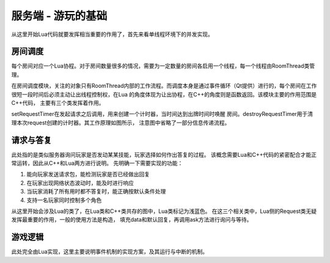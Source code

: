 服务端 - 游玩的基础
===================

从这里开始Lua代码就要发挥相当重要的作用了，首先来看单线程环境下的并发实现。

房间调度
---------

每个房间对应一个Lua协程。对于房间数量很多的情况，需要为一定数量的房间各启用\
一个线程，每一个线程由RoomThread类管理。

在房间调度模块，关注的对象只有RoomThread内部的工作流程。而调度本身是通过事件\
循环（Qt提供）进行的，每个房间在工作很短一段时间后必须主动让出线程控制权，在Lua
的角度体现为让出协程，在C++的角度则是函数返回。该模块主要的作用范围是C++代码，
主要有三个类发挥着作用。

.. uml:: ./uml/s-logic-schedule.puml

.. uml:: ./uml/s-logic-schedule-stat.puml

.. uml::

  @startuml
  title 信号pushRequest的发起与处理
  !include uml/s-logic-schedule-sig.iuml

  Rou -> R : notify
  activate R
  R -> S : pushRequest
  S -> L : handleRequest
  deactivate R
  @enduml

.. uml::

  @startuml
  title 信号delay的发起与处理
  !include uml/s-logic-schedule-sig.iuml

  L -> R : delay
  activate L
  R -> S : delay
  S <-- S : doDelay
  S -> L : resumeRoom
  deactivate L
  @enduml

.. uml::

  @startuml
  title 信号wakeUp的发起与处理
  !include uml/s-logic-schedule-sig.iuml

  Rou -> R : reply/Room::abandoned
  activate R
  R -> S : wakeUp
  S -> L : resumeRoom
  deactivate R
  @enduml

setRequestTimer在发起请求之后调用，用来创建一个计时器，当时间达到出牌时间时唤醒
房间。destroyRequestTimer用于清理本次request创建的计时器。其工作原理如图所示，
注意图中省略了一部分信息传递流程。

.. uml:: uml/s-logic-request-timer.puml

请求与答复
-----------

此处指的是类似服务器询问玩家是否发动某某技能，玩家选择如何作出答复的过程。
该概念需要Lua和C++代码的紧密配合才能正常运转，因此从C++和Lua两方进行说明。
先明确一下需要实现的功能：

1. 能向玩家发送请求包，能检测玩家是否已经做出回复
2. 在玩家出现网络状态波动时，能及时进行响应
3. 当玩家消耗了所有用时都不答复时，能正确按默认条件处理
4. 支持一名玩家同时控制多个角色

从这里开始会涉及Lua的类了，在Lua类和C++类共存的图中，Lua类标记为浅蓝色。
在这三个相关类中，Lua侧的Request类无疑发挥最重要的作用，一般的使用方法是构造，
填充data和默认回复，再调用ask方法进行询问与等待。

.. uml:: uml/s-logic-request-class.puml

游戏逻辑
---------

此处完全由Lua实现，这里主要说明事件机制的实现方案，及其运行与中断的机制。
